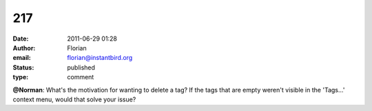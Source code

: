 217
###
:date: 2011-06-29 01:28
:author: Florian
:email: florian@instantbird.org
:status: published
:type: comment

**@Norman**: What's the motivation for wanting to delete a tag? If the tags that are empty weren't visible in the 'Tags...' context menu, would that solve your issue?
